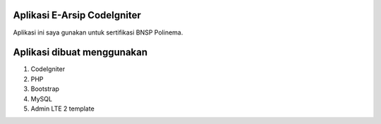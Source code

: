 ###################
Aplikasi E-Arsip CodeIgniter
###################

Aplikasi ini saya gunakan untuk sertifikasi BNSP Polinema.

###################
Aplikasi dibuat menggunakan
###################
1. CodeIgniter
2. PHP
3. Bootstrap
4. MySQL
5. Admin LTE 2 template
